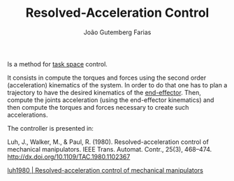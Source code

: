 #+TITLE: Resolved-Acceleration Control
#+AUTHOR: João Gutemberg Farias
#+EMAIL: joao.gutemberg.farias@gmail.com
#+CREATED: [2021-09-17 Fri 11:56]
#+LAST_MODIFIED: [2021-09-17 Fri 17:48]
#+ROAM_TAGS: 

Is a method for [[file:task_space.org][task space]] control.

It consists in compute the torques and forces using the second order (acceleration) kinematics of the system. In order to do that one has to plan a trajectory to have the desired kinematics of the [[file:end_link.org][end-effector]]. Then, compute the joints acceleration (using the end-effector kinematics) and then compute the torques and forces necessary to create such accelerations.

The controller is presented in:

Luh, J., Walker, M., & Paul, R. (1980). Resolved-acceleration control of mechanical manipulators. IEEE Trans. Automat. Contr., 25(3), 468–474. http://dx.doi.org/10.1109/TAC.1980.1102367

[[file:_refs/luh1980.org][luh1980 | Resolved-acceleration control of mechanical manipulators]]
